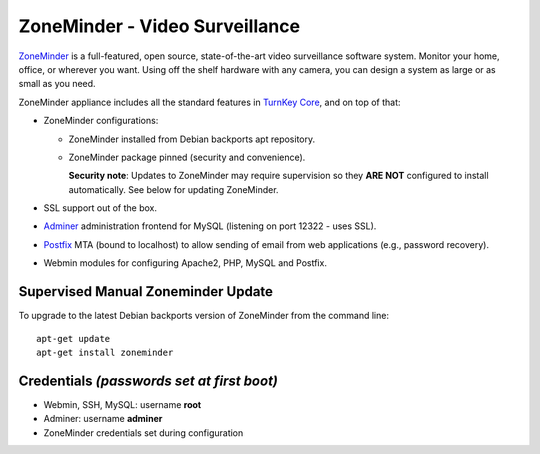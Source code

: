 ZoneMinder - Video Surveillance
===============================

ZoneMinder_ is a full-featured, open source, state-of-the-art video
surveillance software system. Monitor your home, office, or wherever you
want. Using off the shelf hardware with any camera, you can design a system
as large or as small as you need.

ZoneMinder appliance includes all the standard features in `TurnKey Core`_,
and on top of that:

- ZoneMinder configurations:

  - ZoneMinder installed from Debian backports apt repository.
  - ZoneMinder package pinned (security and convenience).

    **Security note**: Updates to ZoneMinder may require supervision so
    they **ARE NOT** configured to install automatically. See below for
    updating ZoneMinder.

- SSL support out of the box.
- `Adminer`_ administration frontend for MySQL (listening on port
  12322 - uses SSL).
- `Postfix`_ MTA (bound to localhost) to allow sending of email from web
  applications (e.g., password recovery).
- Webmin modules for configuring Apache2, PHP, MySQL and Postfix.

Supervised Manual Zoneminder Update
-----------------------------------

To upgrade to the latest Debian backports version of ZoneMinder from the
command line::

    apt-get update
    apt-get install zoneminder

Credentials *(passwords set at first boot)*
-------------------------------------------

-  Webmin, SSH, MySQL: username **root**
-  Adminer: username **adminer**
-  ZoneMinder credentials set during configuration

.. _ZoneMinder: https://zoneminder.com/
.. _TurnKey Core: https://www.turnkeylinux.org/core
.. _Adminer: https://www.adminer.org/
.. _Postfix: http://www.postfix.org/
